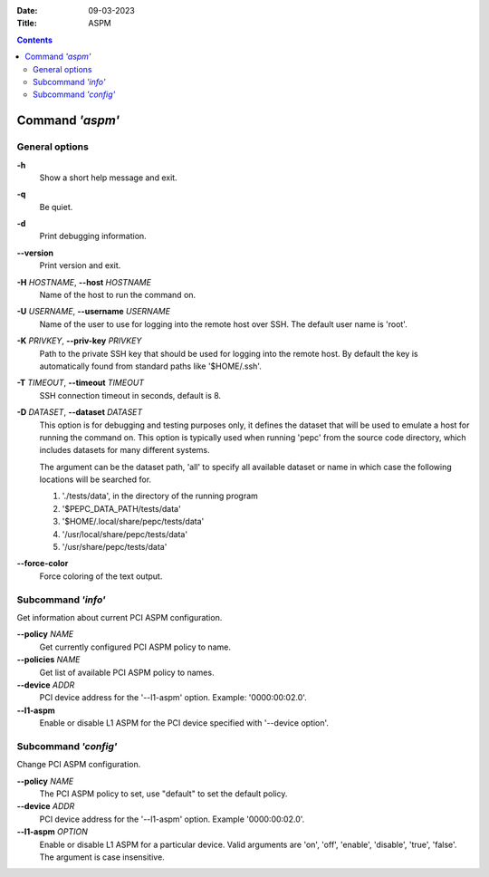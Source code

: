 .. -*- coding: utf-8 -*-
.. vim: ts=4 sw=4 tw=100 et ai si

:Date:   09-03-2023
:Title:  ASPM

.. Contents::
   :depth: 2
..

================
Command *'aspm'*
================

General options
===============

**-h**
   Show a short help message and exit.

**-q**
   Be quiet.

**-d**
   Print debugging information.

**--version**
   Print version and exit.

**-H** *HOSTNAME*, **--host** *HOSTNAME*
   Name of the host to run the command on.

**-U** *USERNAME*, **--username** *USERNAME*
   Name of the user to use for logging into the remote host over SSH. The default user name is
   'root'.

**-K** *PRIVKEY*, **--priv-key** *PRIVKEY*
   Path to the private SSH key that should be used for logging into the remote host. By default the
   key is automatically found from standard paths like '$HOME/.ssh'.

**-T** *TIMEOUT*, **--timeout** *TIMEOUT*
   SSH connection timeout in seconds, default is 8.

**-D** *DATASET*, **--dataset** *DATASET*
   This option is for debugging and testing purposes only, it defines the dataset that will be used
   to emulate a host for running the command on. This option is typically used when running 'pepc'
   from the source code directory, which includes datasets for many different systems.

   The argument can be the dataset path, 'all' to specify all available dataset or name in which
   case the following locations will be searched for.

   1. './tests/data', in the directory of the running program
   2. '$PEPC_DATA_PATH/tests/data'
   3. '$HOME/.local/share/pepc/tests/data'
   4. '/usr/local/share/pepc/tests/data'
   5. '/usr/share/pepc/tests/data'

**--force-color**
   Force coloring of the text output.

Subcommand *'info'*
===================

Get information about current PCI ASPM configuration.

**--policy** *NAME*
   Get currently configured PCI ASPM policy to name.

**--policies** *NAME*
   Get list of available PCI ASPM policy to names.

**--device** *ADDR*
   PCI device address for the '--l1-aspm' option. Example: '0000:00:02.0'.

**--l1-aspm**
   Enable or disable L1 ASPM for the PCI device specified with '--device option'.

Subcommand *'config'*
=====================

Change PCI ASPM configuration.

**--policy** *NAME*
   The PCI ASPM policy to set, use "default" to set the default policy.

**--device** *ADDR*
   PCI device address for the '--l1-aspm' option. Example '0000:00:02.0'.

**--l1-aspm** *OPTION*
   Enable or disable L1 ASPM for a particular device. Valid arguments are 'on', 'off',
   'enable', 'disable', 'true', 'false'. The argument is case insensitive.
